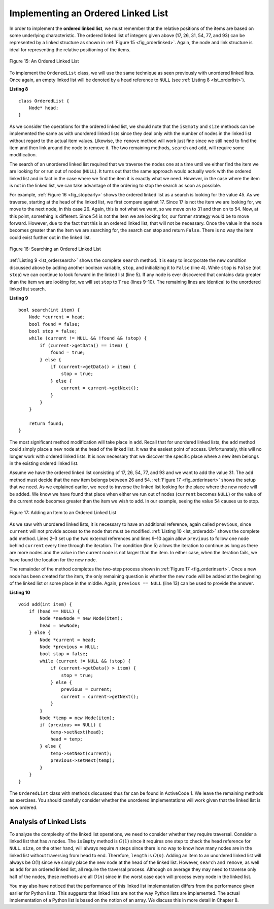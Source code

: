 ..  Copyright (C)  Brad Miller, David Ranum, and Jan Pearce
    This work is licensed under the Creative Commons Attribution-NonCommercial-ShareAlike 4.0 International License. To view a copy of this license, visit http://creativecommons.org/licenses/by-nc-sa/4.0/.


Implementing an Ordered Linked List
~~~~~~~~~~~~~~~~~~~~~~~~~~~~~~~~~~~

In order to implement the **ordered linked list**, we must remember that the
relative positions of the items are based on some underlying
characteristic. The ordered linked list of integers given above (17, 26, 31,
54, 77, and 93) can be represented by a linked structure as shown in
:ref:`Figure 15 <fig_orderlinked>`. Again, the node and link structure is ideal
for representing the relative positioning of the items.

.. _fig_orderlinked:

.. figure:: Figures/orderlinkedlist.png
   :align: center

   Figure 15: An Ordered Linked List


To implement the ``OrderedList`` class, we will use the same technique
as seen previously with unordered linked lists. Once again, an empty linked list will
be denoted by a ``head`` reference to ``NULL`` (see
:ref:`Listing 8 <lst_orderlist>`).

.. _lst_orderlist:

**Listing 8**

::

    class OrderedList {
        Node* head;
    }

As we consider the operations for the ordered linked list, we should note that
the ``isEmpty`` and ``size`` methods can be implemented the same as
with unordered linked lists since they deal only with the number of nodes in
the linked list without regard to the actual item values. Likewise, the
``remove`` method will work just fine since we still need to find the
item and then link around the node to remove it. The two remaining
methods, ``search`` and ``add``, will require some modification.

The search of an unordered linked list required that we traverse the
nodes one at a time until we either find the item we are looking for or
run out of nodes (``NULL``). It turns out that the same approach would
actually work with the ordered linked list and in fact in the case where we
find the item it is exactly what we need. However, in the case where the
item is not in the linked list, we can take advantage of the ordering to stop
the search as soon as possible.

For example, :ref:`Figure 16 <fig_stopearly>` shows the ordered linked list as a
search is looking for the value 45. As we traverse, starting at the head
of the linked list, we first compare against 17. Since 17 is not the item we
are looking for, we move to the next node, in this case 26. Again, this
is not what we want, so we move on to 31 and then on to 54. Now, at this
point, something is different. Since 54 is not the item we are looking
for, our former strategy would be to move forward. However, due to the
fact that this is an ordered linked list, that will not be necessary. Once the
value in the node becomes greater than the item we are searching for,
the search can stop and return ``False``. There is no way the item could
exist further out in the linked list.

.. _fig_stopearly:

.. figure:: Figures/orderedsearch.png
   :align: center

   Figure 16: Searching an Ordered Linked List


:ref:`Listing 9 <lst_ordersearch>` shows the complete ``search`` method. It is
easy to incorporate the new condition discussed above by adding another
boolean variable, ``stop``, and initializing it to ``False`` (line 4).
While ``stop`` is ``False`` (not ``stop``) we can continue to look
forward in the linked list (line 5). If any node is ever discovered that
contains data greater than the item we are looking for, we will set
``stop`` to ``True`` (lines 9–10). The remaining lines are identical to
the unordered linked list search.

.. _lst_ordersearch:

**Listing 9**



::

    bool search(int item) {
        Node *current = head;
        bool found = false;
        bool stop = false;
        while (current != NULL && !found && !stop) {
            if (current->getData() == item) {
                found = true;
            } else {
                if (current->getData() > item) {
                    stop = true;
                } else {
                    current = current->getNext();
                }
            }
        }

        return found;
    }

The most significant method modification will take place in ``add``.
Recall that for unordered linked lists, the ``add`` method could simply place a
new node at the head of the linked list. It was the easiest point of access.
Unfortunately, this will no longer work with ordered linked lists. It is now
necessary that we discover the specific place where a new item belongs
in the existing ordered linked list.

Assume we have the ordered linked list consisting of 17, 26, 54, 77, and 93 and
we want to add the value 31. The ``add`` method must decide that the new
item belongs between 26 and 54. :ref:`Figure 17 <fig_orderinsert>` shows the setup
that we need. As we explained earlier, we need to traverse the linked
list looking for the place where the new node will be added. We know we
have found that place when either we run out of nodes (``current``
becomes ``NULL``) or the value of the current node becomes greater than
the item we wish to add. In our example, seeing the value 54 causes us
to stop.

.. _fig_orderinsert:

.. figure:: Figures/linkedlistinsert.png
   :align: center

   Figure 17: Adding an Item to an Ordered Linked List


As we saw with unordered linked lists, it is necessary to have an additional
reference, again called ``previous``, since ``current`` will not provide
access to the node that must be modified. :ref:`Listing 10 <lst_orderadd>` shows
the complete ``add`` method. Lines 2–3 set up the two external
references and lines 9–10 again allow ``previous`` to follow one node
behind ``current`` every time through the iteration. The condition (line
5) allows the iteration to continue as long as there are more nodes and
the value in the current node is not larger than the item. In either
case, when the iteration fails, we have found the location for the new
node.

The remainder of the method completes the two-step process shown in
:ref:`Figure 17 <fig_orderinsert>`. Once a new node has been created for the item,
the only remaining question is whether the new node will be added at the
beginning of the linked list or some place in the middle. Again,
``previous == NULL`` (line 13) can be used to provide the answer.

.. _lst_orderadd:

**Listing 10**

::

    void add(int item) {
        if (head == NULL) {
            Node *newNode = new Node(item);
            head = newNode;
        } else {
            Node *current = head;
            Node *previous = NULL;
            bool stop = false;
            while (current != NULL && !stop) {
                if (current->getData() > item) {
                    stop = true;
                } else {
                    previous = current;
                    current = current->getNext();
                }
            }
            Node *temp = new Node(item);
            if (previous == NULL) {
                temp->setNext(head);
                head = temp;
            } else {
                temp->setNext(current);
                previous->setNext(temp);
            }
        }
    }

The ``OrderedList`` class with methods discussed thus far can be found
in ActiveCode 1.
We leave the remaining methods as exercises. You should carefully
consider whether the unordered implementations will work given that the
linked list is now ordered.

.. activecode:: orderedlistclass_cpp
   :caption: OrderedList Class Thus Far
   :language: cpp

   #include <iostream>
   using namespace std;

   class Node {
       private:
    	   int data;
    	   Node *next;

       public:
           Node(int initdata) {
    	   data = initdata;
    	   next = NULL;
       }

       int getData() {
    	   return data;
       }

       Node *getNext() {
           return next;
       }

       void setData(int newData) {
           data = newData;
       }

       void setNext(Node *newnext) {
           next = newnext;
       }
   };

   class OrderedList {
       public:
   	       Node *head;

    	   OrderedList() {
    		   head = NULL;
    	   }

           bool search(int item) {
               Node *current = head;
               bool found = false;
               bool stop = false;
               while (current != NULL && !found && !stop) {
                   if (current->getData() == item) {
                       found = true;
                   } else {
                       if (current->getData() > item) {
                           stop = true;
                       } else {
                           current = current->getNext();
                       }
                   }
               }

               return found;
           }

           void add(int item) {
               if (head == NULL) {
                   Node *newNode = new Node(item);
                   head = newNode;
               } else {
                   Node *current = head;
                   Node *previous = NULL;
                   bool stop = false;
                   while (current != NULL && !stop) {
                       if (current->getData() > item) {
                           stop = true;
                       } else {
                           previous = current;
                           current = current->getNext();
                       }
                   }
                   Node *temp = new Node(item);
                   if (previous == NULL) {
                       temp->setNext(head);
                       head = temp;
                   } else {
                       temp->setNext(current);
                       previous->setNext(temp);
                   }
               }
           }

           bool isEmpty() {
               return head == NULL;
           }

           int size() {
               Node *current = head;
               int count = 0;
               while (current != NULL) {
                   count++;
                   current = current->getNext();
               }

               return count;
           }

           friend ostream& operator<<(ostream& os, const OrderedList& ol);
   };

   ostream& operator<<(ostream& os, const OrderedList& ol) {
       Node *current = ol.head;
       while (current != NULL) {
           os<<current->getData()<<endl;
           current = current->getNext();
       }
       return os;
   }


   int main() {
   	   OrderedList mylist;
       mylist.add(31);
       mylist.add(77);
       mylist.add(17);
       mylist.add(93);
       mylist.add(26);
       mylist.add(54);

       cout<<"SIZE: "<<mylist.size()<<endl;
       cout<<"contains 93?\t"<<mylist.search(93)<<endl;
       cout<<"contains 100?\t"<<mylist.search(100)<<endl<<endl;
       cout<<"MY LIST: "<<endl<<mylist;
       return 0;
   }



Analysis of Linked Lists
^^^^^^^^^^^^^^^^^^^^^^^^

To analyze the complexity of the linked list operations, we need to
consider whether they require traversal. Consider a linked list that has
*n* nodes. The ``isEmpty`` method is :math:`O(1)` since it requires
one step to check the head reference for ``NULL``. ``size``, on the
other hand, will always require *n* steps since there is no way to know
how many nodes are in the linked list without traversing from head to
end. Therefore, ``length`` is :math:`O(n)`. Adding an item to an
unordered linked list will always be O(1) since we simply place the new node at
the head of the linked list. However, ``search`` and ``remove``, as well
as ``add`` for an ordered linked list, all require the traversal process.
Although on average they may need to traverse only half of the nodes,
these methods are all :math:`O(n)` since in the worst case each will
process every node in the linked list.

You may also have noticed that the performance of this linked list implementation
differs from the performance given earlier for Python lists. This
suggests that linked lists are not the way Python lists are implemented.
The actual implementation of a Python list is based on the notion of an array.
We discuss this in more detail in Chapter 8.
